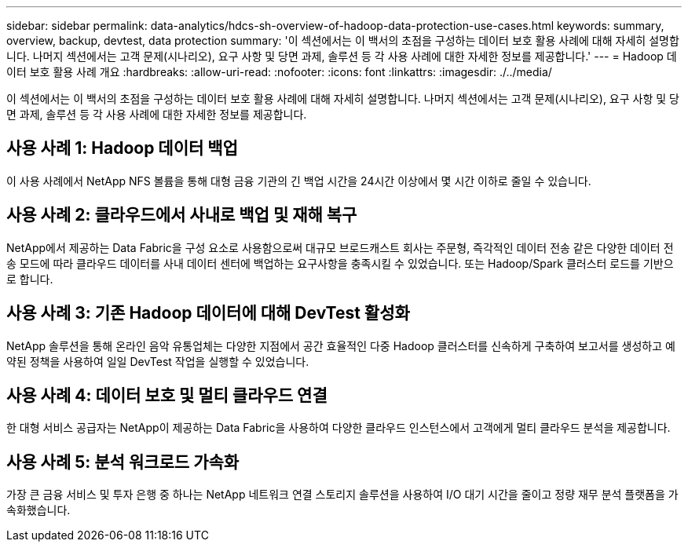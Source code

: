 ---
sidebar: sidebar 
permalink: data-analytics/hdcs-sh-overview-of-hadoop-data-protection-use-cases.html 
keywords: summary, overview, backup, devtest, data protection 
summary: '이 섹션에서는 이 백서의 초점을 구성하는 데이터 보호 활용 사례에 대해 자세히 설명합니다. 나머지 섹션에서는 고객 문제(시나리오), 요구 사항 및 당면 과제, 솔루션 등 각 사용 사례에 대한 자세한 정보를 제공합니다.' 
---
= Hadoop 데이터 보호 활용 사례 개요
:hardbreaks:
:allow-uri-read: 
:nofooter: 
:icons: font
:linkattrs: 
:imagesdir: ./../media/


[role="lead"]
이 섹션에서는 이 백서의 초점을 구성하는 데이터 보호 활용 사례에 대해 자세히 설명합니다. 나머지 섹션에서는 고객 문제(시나리오), 요구 사항 및 당면 과제, 솔루션 등 각 사용 사례에 대한 자세한 정보를 제공합니다.



== 사용 사례 1: Hadoop 데이터 백업

이 사용 사례에서 NetApp NFS 볼륨을 통해 대형 금융 기관의 긴 백업 시간을 24시간 이상에서 몇 시간 이하로 줄일 수 있습니다.



== 사용 사례 2: 클라우드에서 사내로 백업 및 재해 복구

NetApp에서 제공하는 Data Fabric을 구성 요소로 사용함으로써 대규모 브로드캐스트 회사는 주문형, 즉각적인 데이터 전송 같은 다양한 데이터 전송 모드에 따라 클라우드 데이터를 사내 데이터 센터에 백업하는 요구사항을 충족시킬 수 있었습니다. 또는 Hadoop/Spark 클러스터 로드를 기반으로 합니다.



== 사용 사례 3: 기존 Hadoop 데이터에 대해 DevTest 활성화

NetApp 솔루션을 통해 온라인 음악 유통업체는 다양한 지점에서 공간 효율적인 다중 Hadoop 클러스터를 신속하게 구축하여 보고서를 생성하고 예약된 정책을 사용하여 일일 DevTest 작업을 실행할 수 있었습니다.



== 사용 사례 4: 데이터 보호 및 멀티 클라우드 연결

한 대형 서비스 공급자는 NetApp이 제공하는 Data Fabric을 사용하여 다양한 클라우드 인스턴스에서 고객에게 멀티 클라우드 분석을 제공합니다.



== 사용 사례 5: 분석 워크로드 가속화

가장 큰 금융 서비스 및 투자 은행 중 하나는 NetApp 네트워크 연결 스토리지 솔루션을 사용하여 I/O 대기 시간을 줄이고 정량 재무 분석 플랫폼을 가속화했습니다.
